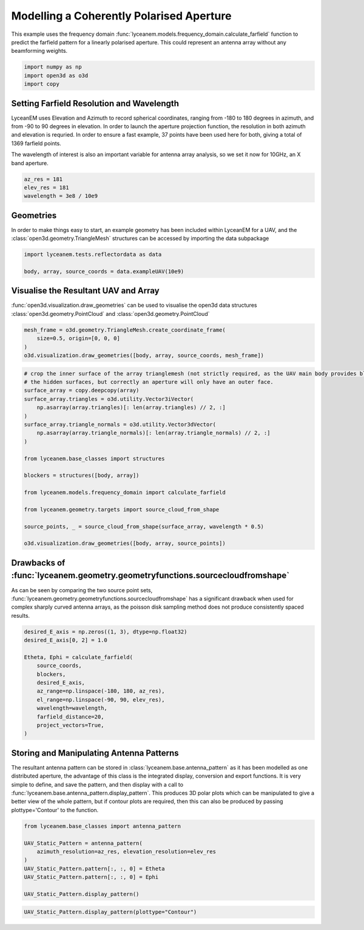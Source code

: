 
.. DO NOT EDIT.
.. THIS FILE WAS AUTOMATICALLY GENERATED BY SPHINX-GALLERY.
.. TO MAKE CHANGES, EDIT THE SOURCE PYTHON FILE:
.. "auto_examples/02_coherently_polarised_array.py"
.. LINE NUMBERS ARE GIVEN BELOW.

.. only:: html

    .. note::
        :class: sphx-glr-download-link-note

        Click :ref:`here <sphx_glr_download_auto_examples_02_coherently_polarised_array.py>`
        to download the full example code

.. rst-class:: sphx-glr-example-title

.. _sphx_glr_auto_examples_02_coherently_polarised_array.py:


Modelling a Coherently Polarised Aperture
======================================================

This example uses the frequency domain :func:`lyceanem.models.frequency_domain.calculate_farfield` function to predict
the farfield pattern for a linearly polarised aperture. This could represent an antenna array without any beamforming
weights.

.. GENERATED FROM PYTHON SOURCE LINES 13-17

.. code-block:: default

    import numpy as np
    import open3d as o3d
    import copy








.. GENERATED FROM PYTHON SOURCE LINES 18-27

Setting Farfield Resolution and Wavelength
-------------------------------------------
LyceanEM uses Elevation and Azimuth to record spherical coordinates, ranging from -180 to 180 degrees in azimuth,
and from -90 to 90 degrees in elevation. In order to launch the aperture projection function, the resolution in
both azimuth and elevation is requried.
In order to ensure a fast example, 37 points have been used here for both, giving a total of 1369 farfield points.

The wavelength of interest is also an important variable for antenna array analysis, so we set it now for 10GHz,
an X band aperture.

.. GENERATED FROM PYTHON SOURCE LINES 27-32

.. code-block:: default


    az_res = 181
    elev_res = 181
    wavelength = 3e8 / 10e9








.. GENERATED FROM PYTHON SOURCE LINES 33-37

Geometries
------------------------
In order to make things easy to start, an example geometry has been included within LyceanEM for a UAV, and the
:class:`open3d.geometry.TriangleMesh` structures can be accessed by importing the data subpackage

.. GENERATED FROM PYTHON SOURCE LINES 37-41

.. code-block:: default

    import lyceanem.tests.reflectordata as data

    body, array, source_coords = data.exampleUAV(10e9)








.. GENERATED FROM PYTHON SOURCE LINES 42-46

Visualise the Resultant UAV and Array
---------------------------------------
:func:`open3d.visualization.draw_geometries` can be used to visualise the open3d data
structures :class:`open3d.geometry.PointCloud` and :class:`open3d.geometry.PointCloud`

.. GENERATED FROM PYTHON SOURCE LINES 46-52

.. code-block:: default


    mesh_frame = o3d.geometry.TriangleMesh.create_coordinate_frame(
        size=0.5, origin=[0, 0, 0]
    )
    o3d.visualization.draw_geometries([body, array, source_coords, mesh_frame])








.. GENERATED FROM PYTHON SOURCE LINES 53-54

.. image:: ../_static/UAVArraywithPoints.png

.. GENERATED FROM PYTHON SOURCE LINES 54-77

.. code-block:: default


    # crop the inner surface of the array trianglemesh (not strictly required, as the UAV main body provides blocking to
    # the hidden surfaces, but correctly an aperture will only have an outer face.
    surface_array = copy.deepcopy(array)
    surface_array.triangles = o3d.utility.Vector3iVector(
        np.asarray(array.triangles)[: len(array.triangles) // 2, :]
    )
    surface_array.triangle_normals = o3d.utility.Vector3dVector(
        np.asarray(array.triangle_normals)[: len(array.triangle_normals) // 2, :]
    )

    from lyceanem.base_classes import structures

    blockers = structures([body, array])

    from lyceanem.models.frequency_domain import calculate_farfield

    from lyceanem.geometry.targets import source_cloud_from_shape

    source_points, _ = source_cloud_from_shape(surface_array, wavelength * 0.5)

    o3d.visualization.draw_geometries([body, array, source_points])





.. rst-class:: sphx-glr-script-out

 Out:

 .. code-block:: none

    0.8591429317393232
    0.6272972987954387
    0.36192805659765404
    0.17838504595708027
    0.10434700271316454
    0.041462622887157
    0.021935841617988276
    0.03132353920963898
    -0.06084437236128273




.. GENERATED FROM PYTHON SOURCE LINES 78-79

.. image:: ../_static/sourcecloudfromshapeuav.png

.. GENERATED FROM PYTHON SOURCE LINES 81-86

Drawbacks of :func:`lyceanem.geometry.geometryfunctions.sourcecloudfromshape`
------------------------------------------------------------------------------
As can be seen by comparing the two source point sets, :func:`lyceanem.geometry.geometryfunctions.sourcecloudfromshape`
has a significant drawback when used for complex sharply curved antenna arrays, as the poisson disk sampling method
does not produce consistently spaced results.

.. GENERATED FROM PYTHON SOURCE LINES 86-101

.. code-block:: default


    desired_E_axis = np.zeros((1, 3), dtype=np.float32)
    desired_E_axis[0, 2] = 1.0

    Etheta, Ephi = calculate_farfield(
        source_coords,
        blockers,
        desired_E_axis,
        az_range=np.linspace(-180, 180, az_res),
        el_range=np.linspace(-90, 90, elev_res),
        wavelength=wavelength,
        farfield_distance=20,
        project_vectors=True,
    )





.. rst-class:: sphx-glr-script-out

 Out:

 .. code-block:: none

    /home/timtitan/Documents/10-19-Research-Projects/14-Electromagnetics-Modelling/14.04-Python-Development/LyceanEM/lyceanem/electromagnetics/empropagation.py:3604: ComplexWarning: Casting complex values to real discards the imaginary part
      global_vector[0] = (
    /home/timtitan/Documents/10-19-Research-Projects/14-Electromagnetics-Modelling/14.04-Python-Development/LyceanEM/lyceanem/electromagnetics/empropagation.py:3609: ComplexWarning: Casting complex values to real discards the imaginary part
      global_vector[1] = (
    /home/timtitan/Documents/10-19-Research-Projects/14-Electromagnetics-Modelling/14.04-Python-Development/LyceanEM/lyceanem/electromagnetics/empropagation.py:3614: ComplexWarning: Casting complex values to real discards the imaginary part
      global_vector[2] = (
    /home/timtitan/anaconda3/envs/EMDevelopment/lib/python3.8/site-packages/numba/cuda/cudadrv/devicearray.py:885: NumbaPerformanceWarning: Host array used in CUDA kernel will incur copy overhead to/from device.
      warn(NumbaPerformanceWarning(msg))




.. GENERATED FROM PYTHON SOURCE LINES 102-110

Storing and Manipulating Antenna Patterns
---------------------------------------------
The resultant antenna pattern can be stored in :class:`lyceanem.base.antenna_pattern` as it has been modelled as one
distributed aperture, the advantage of this class is the integrated display, conversion and export functions. It is
very simple to define, and save the pattern, and then display with a call
to :func:`lyceanem.base.antenna_pattern.display_pattern`. This produces 3D polar plots which can be manipulated to
give a better view of the whole pattern, but if contour plots are required, then this can also be produced by passing
plottype='Contour' to the function.

.. GENERATED FROM PYTHON SOURCE LINES 110-121

.. code-block:: default


    from lyceanem.base_classes import antenna_pattern

    UAV_Static_Pattern = antenna_pattern(
        azimuth_resolution=az_res, elevation_resolution=elev_res
    )
    UAV_Static_Pattern.pattern[:, :, 0] = Etheta
    UAV_Static_Pattern.pattern[:, :, 0] = Ephi

    UAV_Static_Pattern.display_pattern()




.. rst-class:: sphx-glr-horizontal


    *

      .. image-sg:: /auto_examples/images/sphx_glr_02_coherently_polarised_array_001.png
         :alt: Etheta
         :srcset: /auto_examples/images/sphx_glr_02_coherently_polarised_array_001.png
         :class: sphx-glr-multi-img

    *

      .. image-sg:: /auto_examples/images/sphx_glr_02_coherently_polarised_array_002.png
         :alt: Ephi
         :srcset: /auto_examples/images/sphx_glr_02_coherently_polarised_array_002.png
         :class: sphx-glr-multi-img


.. rst-class:: sphx-glr-script-out

 Out:

 .. code-block:: none

    /home/timtitan/Documents/10-19-Research-Projects/14-Electromagnetics-Modelling/14.04-Python-Development/LyceanEM/lyceanem/electromagnetics/beamforming.py:1083: RuntimeWarning: divide by zero encountered in log10
      logdata = 20 * np.log10(data)
    /home/timtitan/Documents/10-19-Research-Projects/14-Electromagnetics-Modelling/14.04-Python-Development/LyceanEM/lyceanem/electromagnetics/beamforming.py:1086: RuntimeWarning: invalid value encountered in subtract
      logdata -= np.nanmax(logdata)
    /home/timtitan/Documents/10-19-Research-Projects/14-Electromagnetics-Modelling/14.04-Python-Development/LyceanEM/lyceanem/electromagnetics/beamforming.py:1138: UserWarning: Z contains NaN values. This may result in rendering artifacts.
      plot_handle = ax.plot_surface(




.. GENERATED FROM PYTHON SOURCE LINES 122-124

.. image:: ../_static/sphx_glr_02_coherently_polarised_array_001.png
.. image:: ../_static/sphx_glr_02_coherently_polarised_array_002.png

.. GENERATED FROM PYTHON SOURCE LINES 124-127

.. code-block:: default


    UAV_Static_Pattern.display_pattern(plottype="Contour")




.. rst-class:: sphx-glr-horizontal


    *

      .. image-sg:: /auto_examples/images/sphx_glr_02_coherently_polarised_array_003.png
         :alt: Etheta
         :srcset: /auto_examples/images/sphx_glr_02_coherently_polarised_array_003.png
         :class: sphx-glr-multi-img

    *

      .. image-sg:: /auto_examples/images/sphx_glr_02_coherently_polarised_array_004.png
         :alt: Ephi
         :srcset: /auto_examples/images/sphx_glr_02_coherently_polarised_array_004.png
         :class: sphx-glr-multi-img


.. rst-class:: sphx-glr-script-out

 Out:

 .. code-block:: none

    /home/timtitan/Documents/10-19-Research-Projects/14-Electromagnetics-Modelling/14.04-Python-Development/LyceanEM/lyceanem/electromagnetics/beamforming.py:1083: RuntimeWarning: divide by zero encountered in log10
      logdata = 20 * np.log10(data)
    /home/timtitan/Documents/10-19-Research-Projects/14-Electromagnetics-Modelling/14.04-Python-Development/LyceanEM/lyceanem/electromagnetics/beamforming.py:1086: RuntimeWarning: invalid value encountered in subtract
      logdata -= np.nanmax(logdata)
    /home/timtitan/.local/lib/python3.8/site-packages/matplotlib/contour.py:1430: UserWarning: Warning: converting a masked element to nan.
      self.zmax = float(z.max())
    /home/timtitan/.local/lib/python3.8/site-packages/matplotlib/contour.py:1431: UserWarning: Warning: converting a masked element to nan.
      self.zmin = float(z.min())
    /home/timtitan/Documents/10-19-Research-Projects/14-Electromagnetics-Modelling/14.04-Python-Development/LyceanEM/lyceanem/electromagnetics/beamforming.py:1205: UserWarning: No contour levels were found within the data range.
      CS4 = ax.contour(




.. GENERATED FROM PYTHON SOURCE LINES 128-130

.. image:: ../_static/sphx_glr_02_coherently_polarised_array_003.png
.. image:: ../_static/sphx_glr_02_coherently_polarised_array_004.png


.. rst-class:: sphx-glr-timing

   **Total running time of the script:** ( 0 minutes  17.759 seconds)


.. _sphx_glr_download_auto_examples_02_coherently_polarised_array.py:


.. only :: html

 .. container:: sphx-glr-footer
    :class: sphx-glr-footer-example



  .. container:: sphx-glr-download sphx-glr-download-python

     :download:`Download Python source code: 02_coherently_polarised_array.py <02_coherently_polarised_array.py>`



  .. container:: sphx-glr-download sphx-glr-download-jupyter

     :download:`Download Jupyter notebook: 02_coherently_polarised_array.ipynb <02_coherently_polarised_array.ipynb>`


.. only:: html

 .. rst-class:: sphx-glr-signature

    `Gallery generated by Sphinx-Gallery <https://sphinx-gallery.github.io>`_

